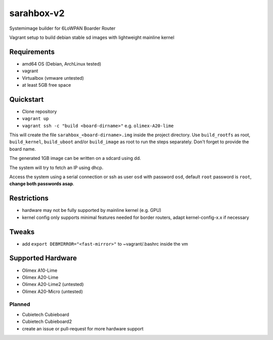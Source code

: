 sarahbox-v2
===========

Systemimage builder for 6LoWPAN Boarder Router

Vagrant setup to build debian stable sd images with lightweight mainline
kernel

Requirements
------------

- amd64 OS (Debian, ArchLinux tested)
- vagrant
- Virtualbox (vmware untested)
- at least 5GB free space

Quickstart
----------

- Clone repository
- ``vagrant up``
- ``vagrant ssh -c "build <board-dirname>"`` e.g. ``olimex-A20-lime``

This will create the file ``sarahbox_<board-dirname>.img`` inside the project directory.
Use ``build_rootfs`` as root, ``build_kernel``, ``build_uboot`` and/or ``build_image`` as root to run the steps separately.
Don't forget to provide the board name.

The generated 1GB image can be written on a sdcard using dd.

The system will try to fetch an IP using dhcp.

Access the system using a serial connection or ssh as user ``osd`` with password ``osd``,
default ``root`` password is ``root``, **change both passwords asap**.

Restrictions
------------

-  hardware may not be fully supported by mainline kernel (e.g. GPU)
-  kernel config only supports minimal features needed for border
   routers, adapt kernel-config-x.x if necessary

Tweaks
------

- add ``export DEBMIRROR="<fast-mirror>"`` to ~vagrant/.bashrc inside the vm

Supported Hardware
------------------

- Olimex A10-Lime
- Olimex A20-Lime
- Olimex A20-Lime2 (untested)
- Olimex A20-Micro (untested)

Planned
~~~~~~~

- Cubietech Cubieboard
- Cubietech Cubieboard2
- create an issue or pull-request for more hardware support
